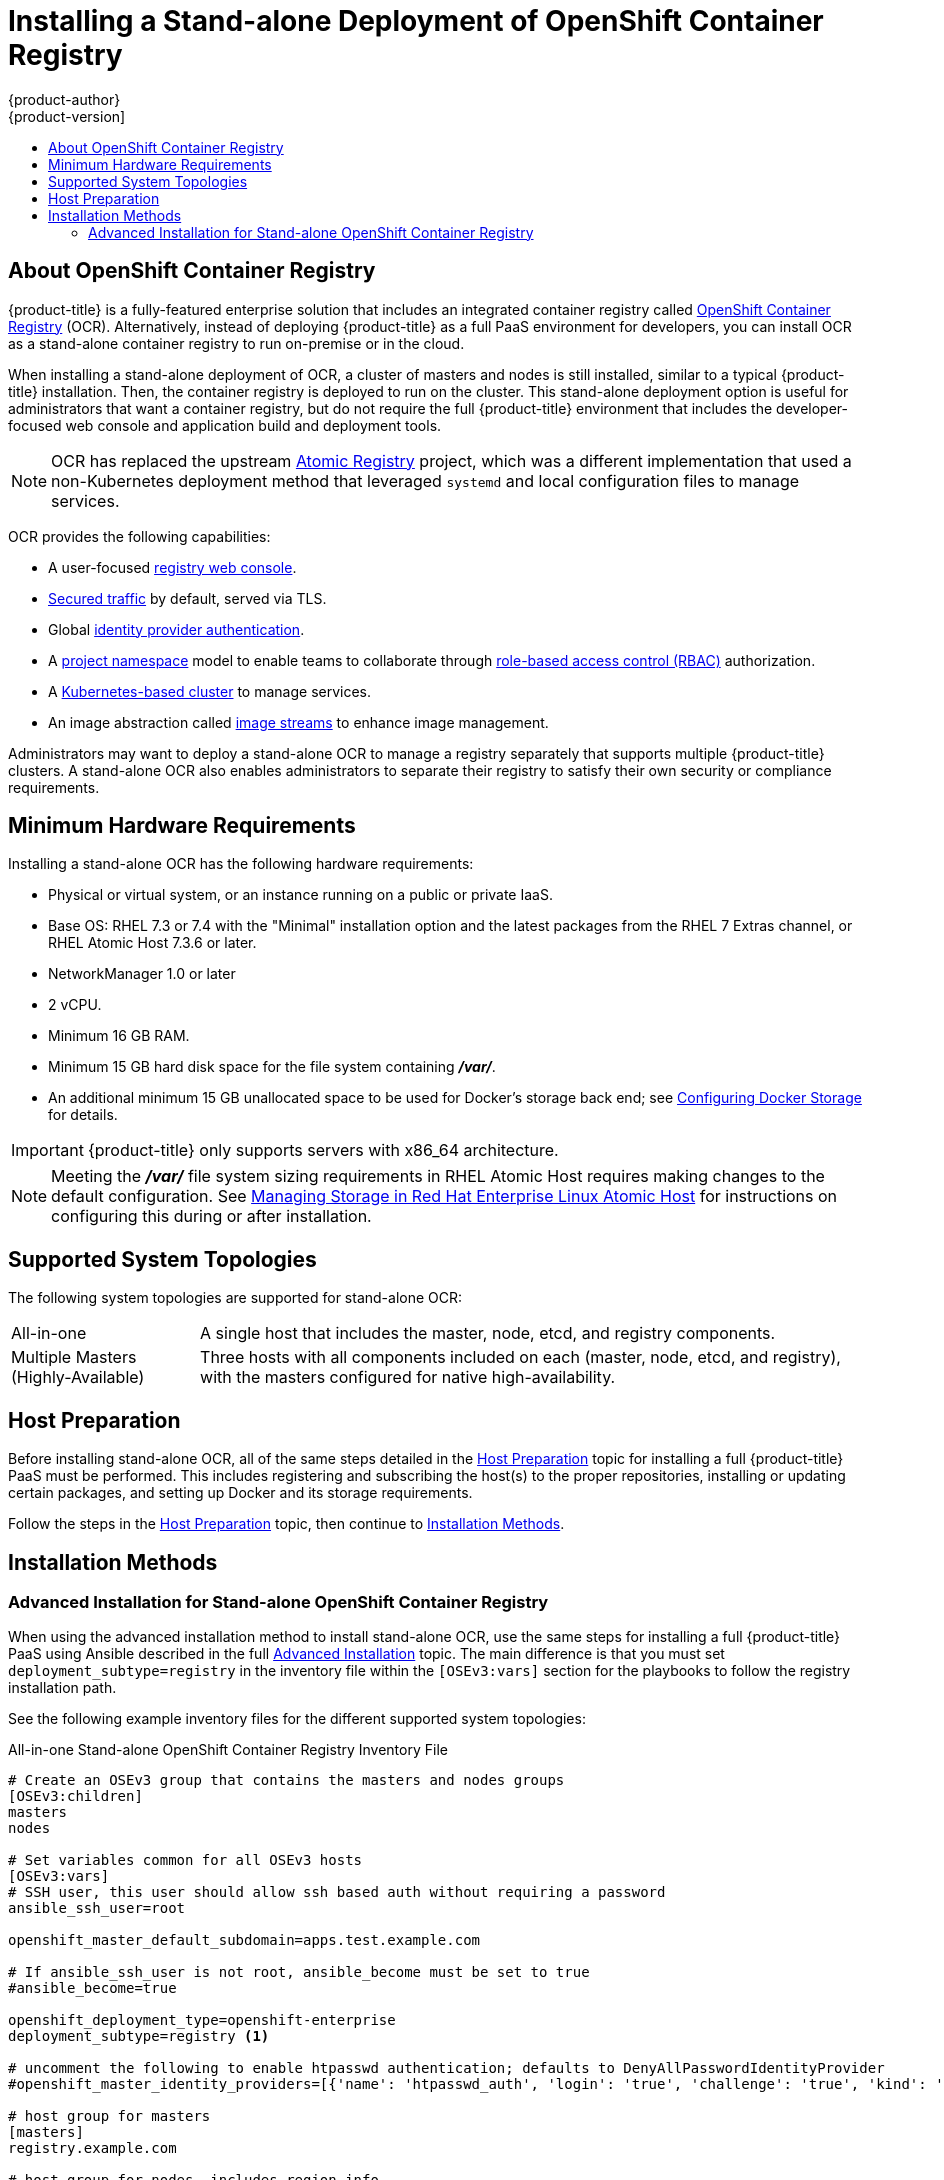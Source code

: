 [[install-config-installing-stand-alone-registry]]
= Installing a Stand-alone Deployment of OpenShift Container Registry
{product-author}
{product-version]
:data-uri:
:icons:
:experimental:
:toc: macro
:toc-title:
:prewrap!:

toc::[]

[[install-config-about-ocr]]
== About OpenShift Container Registry

{product-title} is a fully-featured enterprise
solution that includes an integrated container registry called
xref:../../architecture/infrastructure_components/image_registry.adoc#integrated-openshift-registry[OpenShift Container Registry] (OCR). Alternatively, instead of deploying {product-title}
as a full PaaS environment for developers, you can install OCR as a stand-alone
container registry to run on-premise or in the cloud.

When installing a stand-alone deployment of OCR, a cluster of masters and nodes
is still installed, similar to a typical {product-title} installation. Then, the
container registry is deployed to run on the cluster. This stand-alone
deployment option is useful for administrators that want a container registry,
but do not require the full {product-title} environment that includes the
developer-focused web console and application build and deployment tools.

[NOTE]
====
OCR has replaced the upstream
link:https://www.projectatomic.io/blog/2017/05/oo-standalone-registry/[Atomic Registry] project, which was a
different implementation that used a non-Kubernetes deployment method that leveraged
`systemd` and local configuration files to manage services.
====

OCR provides the following capabilities:

- A user-focused xref:../../install_config/registry/deploy_registry_existing_clusters.adoc#registry-console[registry web console].
- xref:../../install_config/registry/securing_and_exposing_registry.adoc#install-config-registry-securing-exposing[Secured traffic] by default, served via TLS.
- Global xref:../../install_config/configuring_authentication.adoc#install-config-configuring-authentication[identity provider authentication].
- A
xref:../../architecture/core_concepts/projects_and_users.adoc#architecture-core-concepts-projects-and-users[project namespace] model to enable teams to collaborate through
xref:../../architecture/additional_concepts/authorization.adoc#architecture-additional-concepts-authorization[role-based access control (RBAC)] authorization.
- A xref:../../architecture/infrastructure_components/kubernetes_infrastructure.adoc#architecture-infrastructure-components-kubernetes-infrastructure[Kubernetes-based cluster] to manage services.
- An image abstraction called xref:../../architecture/core_concepts/builds_and_image_streams.adoc#image-streams[image streams] to enhance image management.

Administrators may want to deploy a stand-alone OCR to manage a registry
separately that supports multiple {product-title} clusters. A stand-alone OCR
also enables administrators to separate their registry to satisfy their own
security or compliance requirements.

[[registry-minimum-hardware-requirements]]
== Minimum Hardware Requirements

Installing a stand-alone OCR has the following hardware requirements:

- Physical or virtual system, or an instance running on a public or private IaaS.
- Base OS:
ifdef::openshift-origin[]
Fedora 21, CentOS 7.4, or
endif::[]
RHEL 7.3 or 7.4 with the "Minimal" installation option and the latest packages from the
RHEL 7 Extras channel, or RHEL Atomic Host 7.3.6 or later.
- NetworkManager 1.0 or later
- 2 vCPU.
- Minimum 16 GB RAM.
- Minimum 15 GB hard disk space for the file system containing *_/var/_*.
- An additional minimum 15 GB unallocated space to be used for Docker's storage
back end; see xref:../../install_config/install/host_preparation.adoc#configuring-docker-storage[Configuring Docker Storage] for details.

[IMPORTANT]
====
{product-title} only supports servers with x86_64 architecture.
====

[NOTE]
====
Meeting the *_/var/_* file system sizing requirements in RHEL Atomic Host
requires making changes to the default configuration. See
https://access.redhat.com/documentation/en/red-hat-enterprise-linux-atomic-host/version-7/getting-started-with-containers/#managing_storage_in_red_hat_enterprise_linux_atomic_host[Managing
Storage in Red Hat Enterprise Linux Atomic Host] for instructions on configuring
this during or after installation.
====

[[registry-supported-system-topologies]]
== Supported System Topologies

The following system topologies are supported for stand-alone OCR:

[horizontal]
All-in-one::
A single host that includes the master, node, etcd, and registry components.
Multiple Masters (Highly-Available)::
Three hosts with all components included on each (master, node, etcd, and
registry), with the masters configured for native high-availability.

[[registry-host-preparation]]
== Host Preparation

Before installing stand-alone OCR, all of the same steps detailed in the
xref:../../install_config/install/host_preparation.adoc#install-config-install-host-preparation[Host Preparation] topic for installing a full {product-title} PaaS must be performed.
This includes registering and subscribing the host(s) to the proper
repositories, installing or updating certain packages, and setting up Docker and
its storage requirements.

Follow the steps in the
xref:../../install_config/install/host_preparation.adoc#install-config-install-host-preparation[Host Preparation] topic, then continue to
xref:registry-installation-methods[Installation Methods].

[[registry-installation-methods]]
== Installation Methods

ifdef::openshift-enterprise[]
To install a stand-alone registry, use either of the standard installation
methods (quick or advanced) used to install any variant of {product-title}.
endif::[]

ifdef::openshift-origin[]
To install a stand-alone registry, use the advanced installation method.
endif::[]

ifdef::openshift-enterprise[]
[[registry-quick-installation]]
=== Quick Installation for Stand-alone OpenShift Container Registry

The following shows the step-by-step process for running the quick install tool to install an OpenShift Container Registry, instead of the full {product-title} install.

. Start the interactive installation:
+
----
$ atomic-openshift-installer install
----

. Follow the on-screen instructions to install a new registry. The installation questions will be largely the same as if you were installing a full {product-title} PaaS. When you reach the following screen, choose `2` to follow the registry installation path:
+
----
Which variant would you like to install?


(1) OpenShift Container Platform
(2) Registry
----

. Specify the hosts that make up your cluster:
+
----
Enter hostname or IP address:
Will this host be an OpenShift master? [y/N]:
Will this host be RPM or Container based (rpm/container)? [rpm]:
----
+
See the xref:../../install_config/install/rpm_vs_containerized.adoc#install-config-install-rpm-vs-containerized[Installing on Containerized Hosts] topic for information about RPM versus containerized hosts.

. Change the cluster host name, if desired:
+
----
Enter hostname or IP address [None]:
----

. Choose the host to act as the storage host (the master host by default):
+
----
Enter hostname or IP address [master.host.example.com]:
----

. Change the default subdomain, if desired:
+
----
New default subdomain (ENTER for none) []:
----
+
[NOTE]
====
All certificates and routes are created with this subdomain. Ensure this is set to the correct desired subdomain to avoid having to change the configuration after installation.
====

. Specify a HTTP or HTTPS proxy, if needed:
+
----
Specify your http proxy ? (ENTER for none) []:
Specify your https proxy ? (ENTER for none) []:
----

After the previous has been entered, the next page summarizes your install and starts to gather the host information.

[NOTE]
====
For further usage details on the quick installer in general, including next
steps, see the full topic at
xref:../../install_config/install/quick_install.adoc#install-config-install-quick-install[Quick
Installation].
====
endif::[]


[[registry-advanced-installation]]
=== Advanced Installation for Stand-alone OpenShift Container Registry

When using the advanced installation method to install stand-alone OCR,
use the same steps for installing a full {product-title} PaaS using Ansible
described in the full
xref:../../install_config/install/advanced_install.adoc#install-config-install-advanced-install[Advanced Installation] topic. The main difference is that you must set
`deployment_subtype=registry` in the inventory file within the `[OSEv3:vars]`
section for the playbooks to follow the registry installation path.

See the following example inventory files for the different supported system
topologies:

.All-in-one Stand-alone OpenShift Container Registry Inventory File
----
# Create an OSEv3 group that contains the masters and nodes groups
[OSEv3:children]
masters
nodes

# Set variables common for all OSEv3 hosts
[OSEv3:vars]
# SSH user, this user should allow ssh based auth without requiring a password
ansible_ssh_user=root

openshift_master_default_subdomain=apps.test.example.com

# If ansible_ssh_user is not root, ansible_become must be set to true
#ansible_become=true

openshift_deployment_type=openshift-enterprise
deployment_subtype=registry <1>

# uncomment the following to enable htpasswd authentication; defaults to DenyAllPasswordIdentityProvider
#openshift_master_identity_providers=[{'name': 'htpasswd_auth', 'login': 'true', 'challenge': 'true', 'kind': 'HTPasswdPasswordIdentityProvider', 'filename': '/etc/origin/master/htpasswd'}]

# host group for masters
[masters]
registry.example.com

# host group for nodes, includes region info
[nodes]
registry.example.com openshift_node_labels="{'region': 'infra', 'zone': 'default'}" openshift_schedulable=true <2>
----
<1> Set `deployment_subtype=registry` to ensure installation of stand-alone OCR and
not a full {product-title} environment.
<2> Set `openshift_schedulable=true` on the node entry to make the single node
schedulable for pod placement.

.Multiple Masters (Highly-Available) Stand-alone OpenShift Container Registry Inventory File
----
# Create an OSEv3 group that contains the master, nodes, etcd, and lb groups.
# The lb group lets Ansible configure HAProxy as the load balancing solution.
# Comment lb out if your load balancer is pre-configured.
[OSEv3:children]
masters
nodes
etcd
lb

# Set variables common for all OSEv3 hosts
[OSEv3:vars]
ansible_ssh_user=root
openshift_deployment_type=openshift-enterprise
deployment_subtype=registry <1>

openshift_master_default_subdomain=apps.test.example.com

# Uncomment the following to enable htpasswd authentication; defaults to
# DenyAllPasswordIdentityProvider.
#openshift_master_identity_providers=[{'name': 'htpasswd_auth', 'login': 'true', 'challenge': 'true', 'kind': 'HTPasswdPasswordIdentityProvider', 'filename': '/etc/origin/master/htpasswd'}]

# Native high availability cluster method with optional load balancer.
# If no lb group is defined installer assumes that a load balancer has
# been preconfigured. For installation the value of
# openshift_master_cluster_hostname must resolve to the load balancer
# or to one or all of the masters defined in the inventory if no load
# balancer is present.
openshift_master_cluster_method=native
openshift_master_cluster_hostname=openshift-internal.example.com
openshift_master_cluster_public_hostname=openshift-cluster.example.com

# apply updated node defaults
openshift_node_kubelet_args={'pods-per-core': ['10'], 'max-pods': ['250'], 'image-gc-high-threshold': ['90'], 'image-gc-low-threshold': ['80']}

# override the default controller lease ttl
#osm_controller_lease_ttl=30

# enable ntp on masters to ensure proper failover
openshift_clock_enabled=true

# host group for masters
[masters]
master1.example.com
master2.example.com
master3.example.com

# host group for etcd
[etcd]
etcd1.example.com
etcd2.example.com
etcd3.example.com

# Specify load balancer host
[lb]
lb.example.com

# host group for nodes, includes region info
[nodes]
master[1:3].example.com openshift_node_labels="{'region': 'infra', 'zone': 'default'}" openshift_schedulable=true
node1.example.com openshift_node_labels="{'region': 'primary', 'zone': 'east'}"
node2.example.com openshift_node_labels="{'region': 'primary', 'zone': 'west'}"
----
<1> Set `deployment_subtype=registry` to ensure installation of stand-alone OCR and
not a full {product-title} environment.

After you have configured Ansible by defining an inventory file in
*_/etc/ansible/hosts_*, you can run the advanced installation using the
following playbook:

----
# ansible-playbook /usr/share/ansible/openshift-ansible/playbooks/byo/config.yml
----

[NOTE]
====
For more detailed usage information on the advanced installation method,
including a comprehensive list of available Ansible variables, see the full
topic at
xref:../../install_config/install/advanced_install.adoc#install-config-install-advanced-install[Advanced Installation].
====
